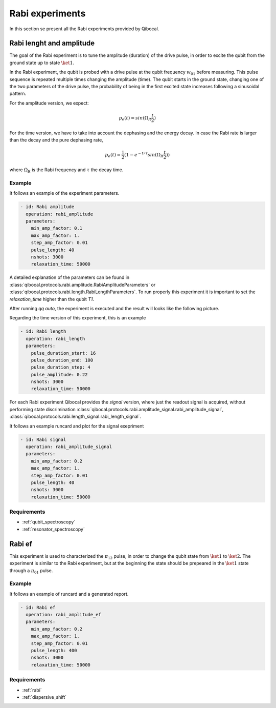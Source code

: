 .. _rabi:

Rabi experiments
================

In this section se present all the Rabi experiments provided by Qibocal.

Rabi lenght and amplitude
-------------------------

The goal of the Rabi experiment is to tune the amplitude (duration) of the drive pulse, in order
to excite the qubit from the ground state up to state :math:`\ket{1}`.

In the Rabi experiment, the qubit is probed with a drive pulse at the qubit frequency :math:`w_{01}`
before measuring. This pulse sequence is repeated multiple times changing the amplitude (time).
The qubit starts in the ground state, changing one of the two parameters of the drive pulse, the probability of being in the first
excited state increases following a sinusoidal pattern.

For the amplitude version, we expect:

.. math::
	p_e(t) = sin(\Omega_R \frac{t}{2})

For the time version, we have to take into account the dephasing and the energy decay. In case the
Rabi rate is larger than the decay and the pure dephasing rate,

.. math::
	p_e(t) = \frac{1}{2} (1- e^{-t/\tau} sin(\Omega_R \frac{t}{2}))

where :math:`\Omega_R` is the Rabi frequency and :math:`\tau` the decay time.

Example
^^^^^^^
It follows an example of the experiment parameters.

.. code-block:: yaml

    - id: Rabi amplitude
      operation: rabi_amplitude
      parameters:
        min_amp_factor: 0.1
        max_amp_factor: 1.
        step_amp_factor: 0.01
        pulse_length: 40
        nshots: 3000
        relaxation_time: 50000


A detailed explanation of the parameters can be found in :class:`qibocal.protocols.rabi.amplitude.RabiAmplitudeParameters`
or :class:`qibocal.protocols.rabi.length.RabiLengthParameters`. To run properly this experiment it is important to set the
`relaxation_time` higher than the qubit `T1`.

After running `qq auto`, the experiment is executed and the result will looks like
the following picture.

.. image:: rabi_amplitude.png

Regarding the time version of this experiment, this is an example


.. code-block:: yaml

    - id: Rabi length
      operation: rabi_length
      parameters:
        pulse_duration_start: 16
        pulse_duration_end: 100
        pulse_duration_step: 4
        pulse_amplitude: 0.22
        nshots: 3000
        relaxation_time: 50000

.. image:: rabi_length.png

For each Rabi experiment Qibocal provides the `signal` version, where just the readout signal is acquired, without
performing state discrimination :class:`qibocal.protocols.rabi.amplitude_signal.rabi_amplitude_signal`,
:class:`qibocal.protocols.rabi.length_signal.rabi_length_signal`.

It follows an example runcard and plot for the signal exepriment

.. code-block:: yaml


	- id: Rabi signal
	  operation: rabi_amplitude_signal
	  parameters:
	    min_amp_factor: 0.2
	    max_amp_factor: 1.
	    step_amp_factor: 0.01
	    pulse_length: 40
	    nshots: 3000
	    relaxation_time: 50000

.. image:: rabi_signal.png

Requirements
^^^^^^^^^^^^
- :ref:`qubit_spectroscopy`
- :ref:`resonator_spectroscopy`

Rabi ef
-------

This experiment is used to characterized the :math:`\pi_{12}` pulse, in order to change the qubit state from :math:`\ket{1}`
to :math:`\ket{2}`. The experiment is similar to the Rabi  experiment, but at the beginning the state should be prepeared in the
:math:`\ket{1}` state through a :math:`\pi_{01}` pulse.

Example
^^^^^^^

It follows an example of runcard and a generated report.

.. code-block:: yaml

    - id: Rabi ef
      operation: rabi_amplitude_ef
      parameters:
        min_amp_factor: 0.2
        max_amp_factor: 1.
        step_amp_factor: 0.01
        pulse_length: 400
        nshots: 3000
        relaxation_time: 50000

.. image:: rabi_ef.png

Requirements
^^^^^^^^^^^^

- :ref:`rabi`
- :ref:`dispersive_shift`
